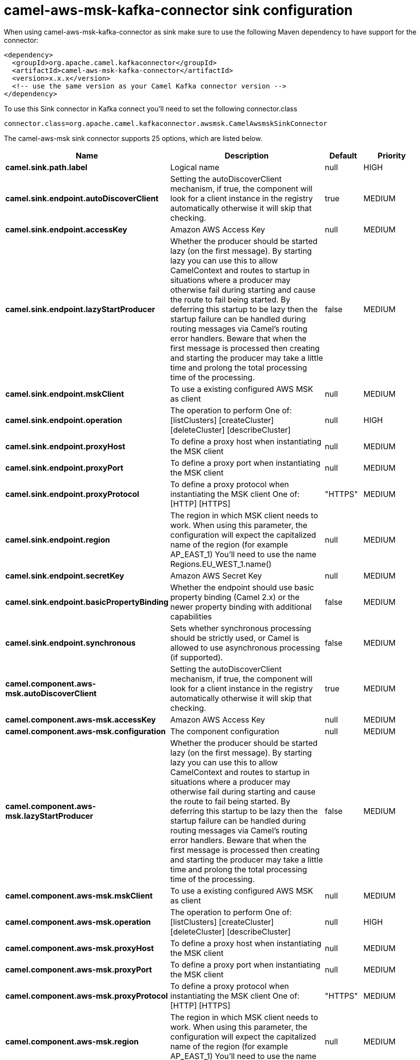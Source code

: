 // kafka-connector options: START
[[camel-aws-msk-kafka-connector-sink]]
= camel-aws-msk-kafka-connector sink configuration

When using camel-aws-msk-kafka-connector as sink make sure to use the following Maven dependency to have support for the connector:

[source,xml]
----
<dependency>
  <groupId>org.apache.camel.kafkaconnector</groupId>
  <artifactId>camel-aws-msk-kafka-connector</artifactId>
  <version>x.x.x</version>
  <!-- use the same version as your Camel Kafka connector version -->
</dependency>
----

To use this Sink connector in Kafka connect you'll need to set the following connector.class

[source,java]
----
connector.class=org.apache.camel.kafkaconnector.awsmsk.CamelAwsmskSinkConnector
----


The camel-aws-msk sink connector supports 25 options, which are listed below.



[width="100%",cols="2,5,^1,2",options="header"]
|===
| Name | Description | Default | Priority
| *camel.sink.path.label* | Logical name | null | HIGH
| *camel.sink.endpoint.autoDiscoverClient* | Setting the autoDiscoverClient mechanism, if true, the component will look for a client instance in the registry automatically otherwise it will skip that checking. | true | MEDIUM
| *camel.sink.endpoint.accessKey* | Amazon AWS Access Key | null | MEDIUM
| *camel.sink.endpoint.lazyStartProducer* | Whether the producer should be started lazy (on the first message). By starting lazy you can use this to allow CamelContext and routes to startup in situations where a producer may otherwise fail during starting and cause the route to fail being started. By deferring this startup to be lazy then the startup failure can be handled during routing messages via Camel's routing error handlers. Beware that when the first message is processed then creating and starting the producer may take a little time and prolong the total processing time of the processing. | false | MEDIUM
| *camel.sink.endpoint.mskClient* | To use a existing configured AWS MSK as client | null | MEDIUM
| *camel.sink.endpoint.operation* | The operation to perform One of: [listClusters] [createCluster] [deleteCluster] [describeCluster] | null | HIGH
| *camel.sink.endpoint.proxyHost* | To define a proxy host when instantiating the MSK client | null | MEDIUM
| *camel.sink.endpoint.proxyPort* | To define a proxy port when instantiating the MSK client | null | MEDIUM
| *camel.sink.endpoint.proxyProtocol* | To define a proxy protocol when instantiating the MSK client One of: [HTTP] [HTTPS] | "HTTPS" | MEDIUM
| *camel.sink.endpoint.region* | The region in which MSK client needs to work. When using this parameter, the configuration will expect the capitalized name of the region (for example AP_EAST_1) You'll need to use the name Regions.EU_WEST_1.name() | null | MEDIUM
| *camel.sink.endpoint.secretKey* | Amazon AWS Secret Key | null | MEDIUM
| *camel.sink.endpoint.basicPropertyBinding* | Whether the endpoint should use basic property binding (Camel 2.x) or the newer property binding with additional capabilities | false | MEDIUM
| *camel.sink.endpoint.synchronous* | Sets whether synchronous processing should be strictly used, or Camel is allowed to use asynchronous processing (if supported). | false | MEDIUM
| *camel.component.aws-msk.autoDiscoverClient* | Setting the autoDiscoverClient mechanism, if true, the component will look for a client instance in the registry automatically otherwise it will skip that checking. | true | MEDIUM
| *camel.component.aws-msk.accessKey* | Amazon AWS Access Key | null | MEDIUM
| *camel.component.aws-msk.configuration* | The component configuration | null | MEDIUM
| *camel.component.aws-msk.lazyStartProducer* | Whether the producer should be started lazy (on the first message). By starting lazy you can use this to allow CamelContext and routes to startup in situations where a producer may otherwise fail during starting and cause the route to fail being started. By deferring this startup to be lazy then the startup failure can be handled during routing messages via Camel's routing error handlers. Beware that when the first message is processed then creating and starting the producer may take a little time and prolong the total processing time of the processing. | false | MEDIUM
| *camel.component.aws-msk.mskClient* | To use a existing configured AWS MSK as client | null | MEDIUM
| *camel.component.aws-msk.operation* | The operation to perform One of: [listClusters] [createCluster] [deleteCluster] [describeCluster] | null | HIGH
| *camel.component.aws-msk.proxyHost* | To define a proxy host when instantiating the MSK client | null | MEDIUM
| *camel.component.aws-msk.proxyPort* | To define a proxy port when instantiating the MSK client | null | MEDIUM
| *camel.component.aws-msk.proxyProtocol* | To define a proxy protocol when instantiating the MSK client One of: [HTTP] [HTTPS] | "HTTPS" | MEDIUM
| *camel.component.aws-msk.region* | The region in which MSK client needs to work. When using this parameter, the configuration will expect the capitalized name of the region (for example AP_EAST_1) You'll need to use the name Regions.EU_WEST_1.name() | null | MEDIUM
| *camel.component.aws-msk.secretKey* | Amazon AWS Secret Key | null | MEDIUM
| *camel.component.aws-msk.basicPropertyBinding* | Whether the component should use basic property binding (Camel 2.x) or the newer property binding with additional capabilities | false | MEDIUM
|===



The camel-aws-msk sink connector has no converters out of the box.





The camel-aws-msk sink connector has no transforms out of the box.





The camel-aws-msk sink connector has no aggregation strategies out of the box.




// kafka-connector options: END
